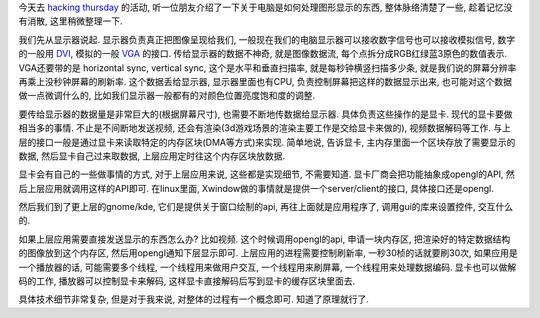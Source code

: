今天去 `hacking thursday <http://www.shlug.org/?page_id=523>`_ 的活动, 听一位朋友介绍了一下关于电脑是如何处理图形显示的东西, 
整体脉络清楚了一些, 趁着记忆没有消散, 这里稍微整理一下.

我们先从显示器说起. 显示器负责真正把图像呈现给我们, 一般现在我们的电脑显示器可以接收数字信号也可以接收模拟信号, 
数字的一般用 `DVI <http://en.wikipedia.org/wiki/Digital_Visual_Interface>`_, 模拟的一般 `VGA <http://en.wikipedia.org/wiki/VGA_connector>`_ 的接口. 
传给显示器的数据不神奇, 就是图像数据流, 每个点拆分成RGB红绿蓝3原色的数值表示. VGA还要带的是 horizontal sync, vertical sync, 这个是水平和垂直扫描率,
就是每秒钟横竖扫描多少条, 就是我们说的屏幕分辨率再乘上没秒钟屏幕的刷新率.
这个数据丢给显示器, 显示器里面也有CPU, 负责控制屏幕把这样的数据显示出来, 也可能对这个数据做一点微调什么的, 比如我们显示器一般都有的对颜色位置亮度饱和度的调整.

要传给显示器的数据量是非常巨大的(根据屏幕尺寸), 也需要不断地传数据给显示器. 具体负责这些操作的是显卡. 
现代的显卡要做相当多的事情. 不止是不间断地发送视频, 还会有渲染(3d游戏场景的渲染主要工作是交给显卡来做的), 视频数据解码等工作.
与上层的接口一般是通过显卡来读取特定的内存区块(DMA等方式)来实现. 简单地说, 告诉显卡, 主内存里面一个区块存放了需要显示的数据,  然后显卡自己过来取数据,
上层应用定时往这个内存区块放数据.

显卡会有自己的一些做事情的方式, 对于上层应用来说, 这些都是实现细节, 不需要知道. 显卡厂商会把功能抽象成opengl的API, 然后上层应用就调用这样的API即可.
在linux里面, Xwindow做的事情就是提供一个server/client的接口, 具体接口还是opengl.

然后我们到了更上层的gnome/kde, 它们是提供关于窗口绘制的api, 再往上面就是应用程序了, 调用gui的库来设置控件, 交互什么的.

如果上层应用需要直接发送显示的东西怎么办? 比如视频. 这个时候调用opengl的api, 申请一块内存区, 把渲染好的特定数据结构的图像放到这个内存区, 
然后用opengl通知下层显示即可. 上层应用的进程需要控制刷新率, 一秒30桢的话就要刷30次, 如果应用是一个播放器的话, 可能需要多个线程, 
一个线程用来做用户交互, 一个线程用来刷屏幕, 一个线程用来处理数据编码. 显卡也可以做解码的工作, 播放器可以控制显卡来解码, 
这样显卡直接解码后写到显卡的缓存区块里面去.

具体技术细节非常复杂, 但是对于我来说, 对整体的过程有一个概念即可. 知道了原理就行了.

